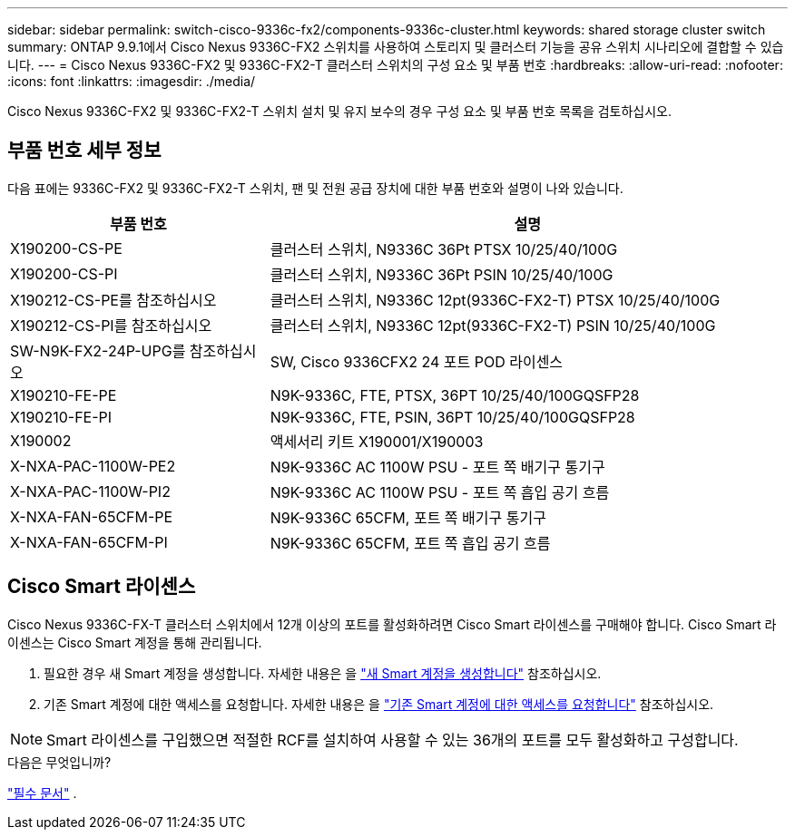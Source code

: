 ---
sidebar: sidebar 
permalink: switch-cisco-9336c-fx2/components-9336c-cluster.html 
keywords: shared storage cluster switch 
summary: ONTAP 9.9.1에서 Cisco Nexus 9336C-FX2 스위치를 사용하여 스토리지 및 클러스터 기능을 공유 스위치 시나리오에 결합할 수 있습니다. 
---
= Cisco Nexus 9336C-FX2 및 9336C-FX2-T 클러스터 스위치의 구성 요소 및 부품 번호
:hardbreaks:
:allow-uri-read: 
:nofooter: 
:icons: font
:linkattrs: 
:imagesdir: ./media/


[role="lead"]
Cisco Nexus 9336C-FX2 및 9336C-FX2-T 스위치 설치 및 유지 보수의 경우 구성 요소 및 부품 번호 목록을 검토하십시오.



== 부품 번호 세부 정보

다음 표에는 9336C-FX2 및 9336C-FX2-T 스위치, 팬 및 전원 공급 장치에 대한 부품 번호와 설명이 나와 있습니다.

[cols="1,2"]
|===
| 부품 번호 | 설명 


 a| 
X190200-CS-PE
 a| 
클러스터 스위치, N9336C 36Pt PTSX 10/25/40/100G



 a| 
X190200-CS-PI
 a| 
클러스터 스위치, N9336C 36Pt PSIN 10/25/40/100G



 a| 
X190212-CS-PE를 참조하십시오
 a| 
클러스터 스위치, N9336C 12pt(9336C-FX2-T) PTSX 10/25/40/100G



 a| 
X190212-CS-PI를 참조하십시오
 a| 
클러스터 스위치, N9336C 12pt(9336C-FX2-T) PSIN 10/25/40/100G



 a| 
SW-N9K-FX2-24P-UPG를 참조하십시오
 a| 
SW, Cisco 9336CFX2 24 포트 POD 라이센스



 a| 
X190210-FE-PE
 a| 
N9K-9336C, FTE, PTSX, 36PT 10/25/40/100GQSFP28



 a| 
X190210-FE-PI
 a| 
N9K-9336C, FTE, PSIN, 36PT 10/25/40/100GQSFP28



 a| 
X190002
 a| 
액세서리 키트 X190001/X190003



 a| 
X-NXA-PAC-1100W-PE2
 a| 
N9K-9336C AC 1100W PSU - 포트 쪽 배기구 통기구



 a| 
X-NXA-PAC-1100W-PI2
 a| 
N9K-9336C AC 1100W PSU - 포트 쪽 흡입 공기 흐름



 a| 
X-NXA-FAN-65CFM-PE
 a| 
N9K-9336C 65CFM, 포트 쪽 배기구 통기구



 a| 
X-NXA-FAN-65CFM-PI
 a| 
N9K-9336C 65CFM, 포트 쪽 흡입 공기 흐름

|===


== Cisco Smart 라이센스

Cisco Nexus 9336C-FX-T 클러스터 스위치에서 12개 이상의 포트를 활성화하려면 Cisco Smart 라이센스를 구매해야 합니다. Cisco Smart 라이센스는 Cisco Smart 계정을 통해 관리됩니다.

. 필요한 경우 새 Smart 계정을 생성합니다. 자세한 내용은 을 https://id.cisco.com/signin/register["새 Smart 계정을 생성합니다"^] 참조하십시오.
. 기존 Smart 계정에 대한 액세스를 요청합니다. 자세한 내용은 을 https://id.cisco.com/oauth2/default/v1/authorize?response_type=code&scope=openid%20profile%20address%20offline_access%20cci_coimemberOf%20email&client_id=cae-okta-web-gslb-01&state=s2wvKDiBja__7ylXonWrq8w-FAA&redirect_uri=https%3A%2F%2Frpfa.cloudapps.cisco.com%2Fcb%2Fsso&nonce=qO6s3cZE5ZdhC8UKMEfgE6fbu3mvDJ8PTw5jYOp6z30["기존 Smart 계정에 대한 액세스를 요청합니다"^] 참조하십시오.



NOTE: Smart 라이센스를 구입했으면 적절한 RCF를 설치하여 사용할 수 있는 36개의 포트를 모두 활성화하고 구성합니다.

.다음은 무엇입니까?
link:required-documentation-9336c-cluster.html["필수 문서"] .
